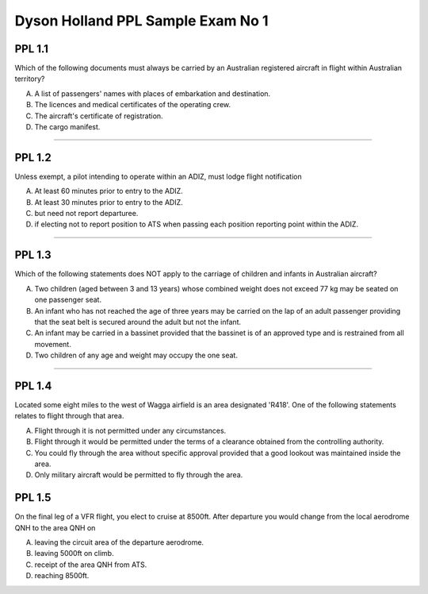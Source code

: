 Dyson Holland PPL Sample Exam No 1
==================================

"""""""
PPL 1.1
"""""""

Which of the following documents must always be carried by an Australian registered aircraft in flight within Australian territory?

A. A list of passengers' names with places of embarkation and destination.
B. The licences and medical certificates of the operating crew.
C. The aircraft's certificate of registration.
D. The cargo manifest.

----

"""""""
PPL 1.2
"""""""

Unless exempt, a pilot intending to operate within an ADIZ, must lodge flight notification

A. At least 60 minutes prior to entry to the ADIZ.
B. At least 30 minutes prior to entry to the ADIZ.
C. but need not report departuree.
D. if electing not to report position to ATS when passing each position reporting point within the ADIZ.

----

"""""""
PPL 1.3
"""""""

Which of the following statements does NOT apply to the carriage of children and infants in Australian aircraft?

A. Two children (aged between 3 and 13 years) whose combined weight does not exceed 77 kg may be seated on one passenger seat.
B. An infant who has not reached the age of three years may be carried on the lap of an adult passenger providing that the seat belt is secured around the adult but not the infant.
C. An infant may be carried in a bassinet provided that the bassinet is of an approved type and is restrained from all movement.
D. Two children of any age and weight may occupy the one seat.

----

"""""""
PPL 1.4
"""""""

Located some eight miles to the west of Wagga airfield is an area designated 'R418'. One of the following statements relates to flight through that area.

A. Flight through it is not permitted under any circumstances.
B. Flight through it would be permitted under the terms of a clearance obtained from the controlling authority.
C. You could fly through the area without specific approval provided that a good lookout was maintained inside the area.
D. Only military aircraft would be permitted to fly through the area.

"""""""
PPL 1.5
"""""""

On the final leg of a VFR flight, you elect to cruise at 8500ft. After departure you would change from the local aerodrome QNH to the area QNH on

A. leaving the circuit area of the departure aerodrome.
B. leaving 5000ft on climb.
C. receipt of the area QNH from ATS.
D. reaching 8500ft.

